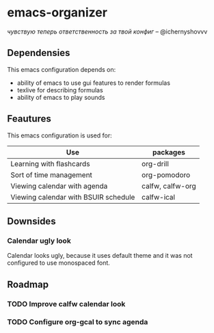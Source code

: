 * emacs-organizer

/чувствую теперь ответственность за твой конфиг/ – @ichernyshovvv


** Dependensies

This emacs configuration depends on:
- ability of emacs to use gui features to render formulas
- texlive for describing formulas
- ability of emacs to play sounds 

** Feautures

This emacs configuration is used for:

| Use                                  | packages         |
|--------------------------------------+------------------|
| Learning with flashcards             | org-drill        |
| Sort of time management              | org-pomodoro     |
| Viewing calendar with agenda         | calfw, calfw-org |
| Viewing calendar with BSUIR schedule | calfw-ical       |

** Downsides

*** Calendar ugly look
Calendar looks ugly, because it uses default theme and
it was not configured to use monospaced font.

** Roadmap

*** TODO Improve calfw calendar look

*** TODO Configure org-gcal to sync agenda

